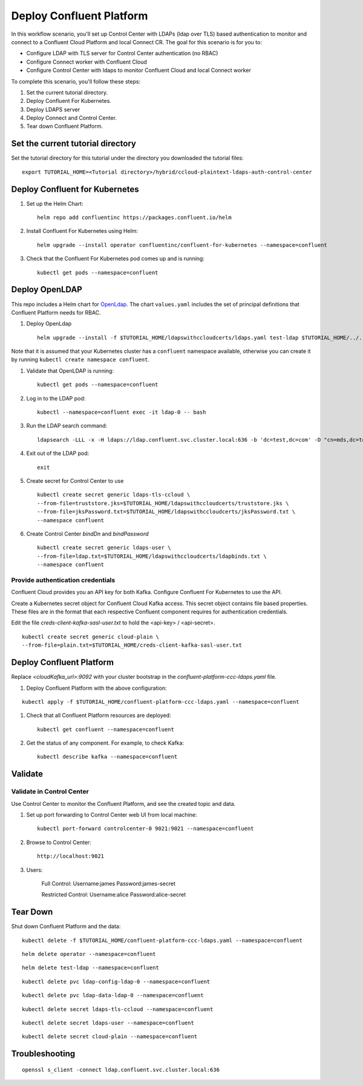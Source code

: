 Deploy Confluent Platform
=========================

In this workflow scenario, you'll set up Control Center with LDAPs (ldap over TLS) based authentication to monitor and connect to a Confluent Cloud Platform and local Connect CR.  
The goal for this scenario is for you to:

* Configure LDAP with TLS server for Control Center authentication (no RBAC)
* Configure Connect worker with Confluent Cloud
* Configure Control Center with ldaps to monitor Confluent Cloud and local Connect worker


To complete this scenario, you'll follow these steps:

#. Set the current tutorial directory.

#. Deploy Confluent For Kubernetes.

#. Deploy LDAPS server

#. Deploy Connect and Control Center.

#. Tear down Confluent Platform.

==================================
Set the current tutorial directory
==================================

Set the tutorial directory for this tutorial under the directory you downloaded
the tutorial files:

::
   
  export TUTORIAL_HOME=<Tutorial directory>/hybrid/ccloud-plaintext-ldaps-auth-control-center

===============================
Deploy Confluent for Kubernetes
===============================

#. Set up the Helm Chart:

   ::

     helm repo add confluentinc https://packages.confluent.io/helm


#. Install Confluent For Kubernetes using Helm:

   ::

     helm upgrade --install operator confluentinc/confluent-for-kubernetes --namespace=confluent
  
#. Check that the Confluent For Kubernetes pod comes up and is running:

   ::
     
     kubectl get pods --namespace=confluent

===============
Deploy OpenLDAP
===============

This repo includes a Helm chart for `OpenLdap
<https://github.com/osixia/docker-openldap>`__. The chart ``values.yaml``
includes the set of principal definitions that Confluent Platform needs for
RBAC.

#. Deploy OpenLdap

   ::

     helm upgrade --install -f $TUTORIAL_HOME/ldapswithccloudcerts/ldaps.yaml test-ldap $TUTORIAL_HOME/../../assets/openldap --namespace confluent

Note that it is assumed that your Kubernetes cluster has a ``confluent`` namespace available, otherwise you can create it by running ``kubectl create namespace confluent``. 

#. Validate that OpenLDAP is running:  
   
   ::

     kubectl get pods --namespace=confluent

#. Log in to the LDAP pod:

   ::

     kubectl --namespace=confluent exec -it ldap-0 -- bash

#. Run the LDAP search command:

   ::

     ldapsearch -LLL -x -H ldaps://ldap.confluent.svc.cluster.local:636 -b 'dc=test,dc=com' -D "cn=mds,dc=test,dc=com" -w 'Developer!'

#. Exit out of the LDAP pod:

   ::
   
     exit 

#. Create secret for Control Center to use 

   ::
   
    kubectl create secret generic ldaps-tls-ccloud \
    --from-file=truststore.jks=$TUTORIAL_HOME/ldapswithccloudcerts/truststore.jks \
    --from-file=jksPassword.txt=$TUTORIAL_HOME/ldapswithccloudcerts/jksPassword.txt \
    --namespace confluent

#. Create Control Center `bindDn` and `bindPassword`

  ::

    kubectl create secret generic ldaps-user \
    --from-file=ldap.txt=$TUTORIAL_HOME/ldapswithccloudcerts/ldapbinds.txt \
    --namespace confluent

Provide authentication credentials
^^^^^^^^^^^^^^^^^^^^^^^^^^^^^^^^^^

Confluent Cloud provides you an API key for both Kafka.
Configure Confluent For Kubernetes to use the API.

Create a Kubernetes secret object for Confluent Cloud Kafka access.
This secret object contains file based properties. These files are in the format that each respective Confluent component requires for authentication credentials. 

Edit the file `creds-client-kafka-sasl-user.txt` to hold the <api-key> / <api-secret>.  

::

  kubectl create secret generic cloud-plain \
  --from-file=plain.txt=$TUTORIAL_HOME/creds-client-kafka-sasl-user.txt

=========================
Deploy Confluent Platform
=========================

Replace `<cloudKafka_url>:9092` with your cluster bootstrap in the `confluent-platform-ccc-ldaps.yaml` file.  

#. Deploy Confluent Platform with the above configuration:

::

  kubectl apply -f $TUTORIAL_HOME/confluent-platform-ccc-ldaps.yaml --namespace=confluent

#. Check that all Confluent Platform resources are deployed:

   ::
   
     kubectl get confluent --namespace=confluent

#. Get the status of any component. For example, to check Kafka:

   ::
   
     kubectl describe kafka --namespace=confluent

========
Validate
========

Validate in Control Center
^^^^^^^^^^^^^^^^^^^^^^^^^^

Use Control Center to monitor the Confluent Platform, and see the created topic and data.

#. Set up port forwarding to Control Center web UI from local machine:

   ::

     kubectl port-forward controlcenter-0 9021:9021 --namespace=confluent

#. Browse to Control Center:

   ::
   
     http://localhost:9021


#. Users: 

    Full Control: Username:james Password:james-secret  

    Restricted Control: Username:alice Password:alice-secret
    
    

=========
Tear Down
=========

Shut down Confluent Platform and the data:

::

  kubectl delete -f $TUTORIAL_HOME/confluent-platform-ccc-ldaps.yaml --namespace=confluent

::

  helm delete operator --namespace=confluent

::

  helm delete test-ldap --namespace=confluent

::

  kubectl delete pvc ldap-config-ldap-0 --namespace=confluent

::

  kubectl delete pvc ldap-data-ldap-0 --namespace=confluent

::

  kubectl delete secret ldaps-tls-ccloud --namespace=confluent

::

  kubectl delete secret ldaps-user --namespace=confluent


::

  kubectl delete secret cloud-plain --namespace=confluent

===============
Troubleshooting
===============

:: 

  openssl s_client -connect ldap.confluent.svc.cluster.local:636